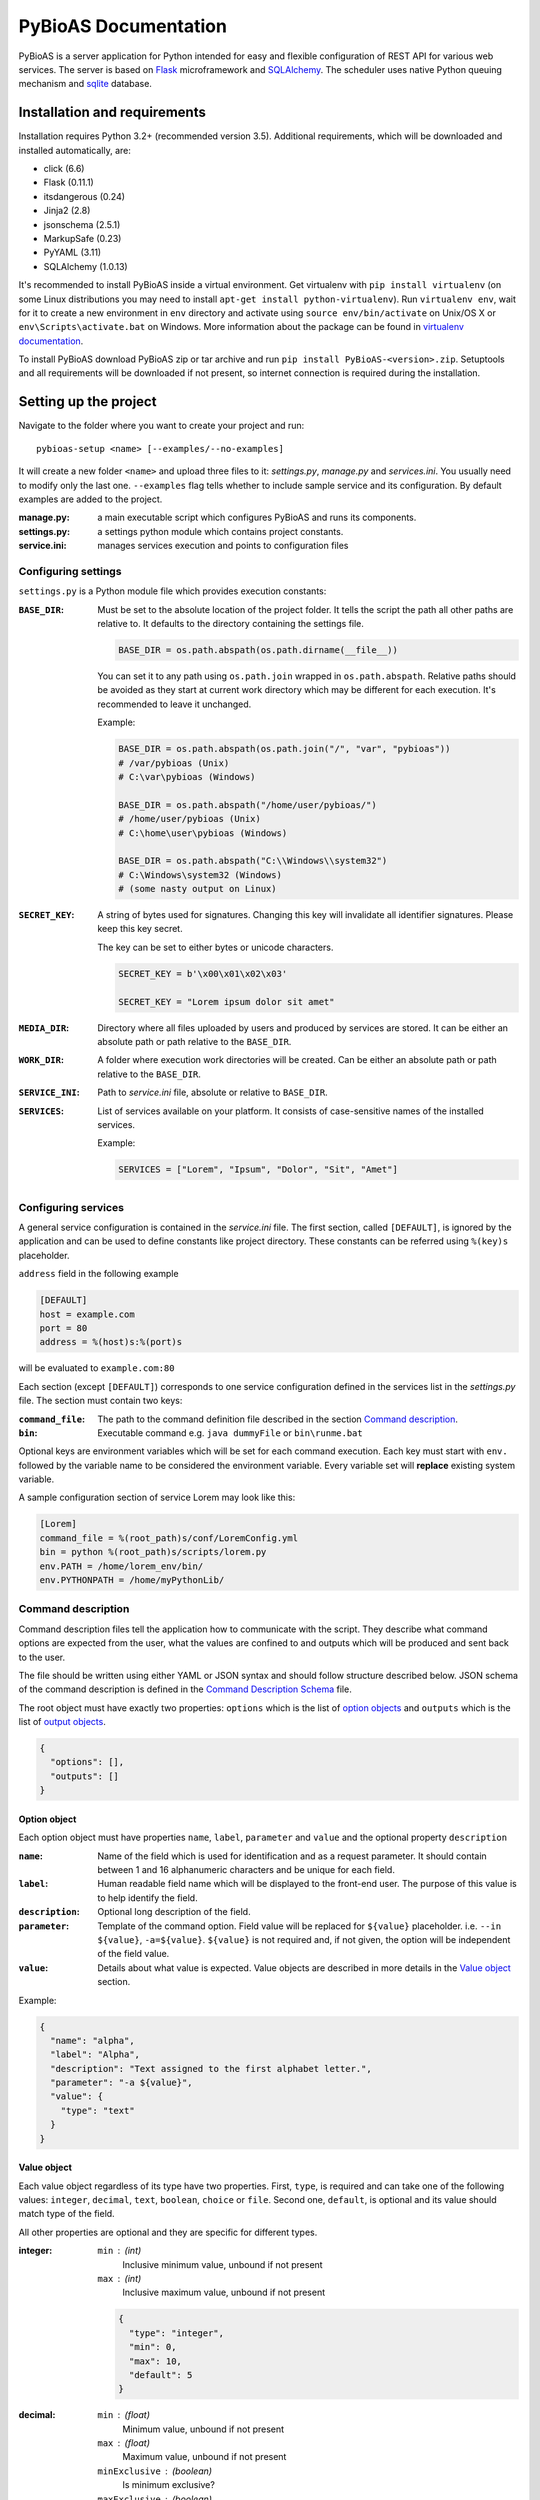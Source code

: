 #####################
PyBioAS Documentation
#####################

PyBioAS is a server application for Python intended for easy and flexible
configuration of REST API for various web services. The server is based on
Flask_ microframework and SQLAlchemy_. The scheduler uses native Python
queuing mechanism and sqlite_ database.

.. _Flask: https://github.com/pallets/flask
.. _SQLAlchemy: https://github.com/zzzeek/sqlalchemy
.. _sqlite: https://www.sqlite.org/


=============================
Installation and requirements
=============================

Installation requires Python 3.2+ (recommended version 3.5).
Additional requirements, which will be downloaded and installed automatically,
are:

- click (6.6)
- Flask (0.11.1)
- itsdangerous (0.24)
- Jinja2 (2.8)
- jsonschema (2.5.1)
- MarkupSafe (0.23)
- PyYAML (3.11)
- SQLAlchemy (1.0.13)

It's recommended to install PyBioAS inside a virtual environment.
Get virtualenv with ``pip install virtualenv`` (on some Linux distributions
you may need to install ``apt-get install python-virtualenv``).
Run ``virtualenv env``, wait for it to create a new environment in ``env``
directory and activate using ``source env/bin/activate`` on Unix/OS X or
``env\Scripts\activate.bat`` on Windows. More information about the package
can be found in `virtualenv documentation`_.

.. _`virtualenv documentation`: https://virtualenv.pypa.io/en/stable/

To install PyBioAS download PyBioAS zip or tar archive and run
``pip install PyBioAS-<version>.zip``. Setuptools and all requirements
will be downloaded if not present, so internet connection is required
during the installation.


======================
Setting up the project
======================

Navigate to the folder where you want to create your project and run: ::

  pybioas-setup <name> [--examples/--no-examples]

It will create a new folder ``<name>`` and upload three files to it:
*settings.py*, *manage.py* and *services.ini*. You usually need to modify
only the last one. ``--examples`` flag tells whether to include sample
service and its configuration. By default examples are added to the project.

:manage.py:
  a main executable script which configures PyBioAS and runs its components.
:settings.py:
  a settings python module which contains project constants.
:service.ini:
  manages services execution and points to configuration files


Configuring settings
--------------------

``settings.py`` is a Python module file which provides execution constants:

:``BASE_DIR``:
  Must be set to the absolute location of the project folder. It tells the
  script the path all other paths are relative to. It defaults to the
  directory containing the settings file.

  .. code-block:: python

    BASE_DIR = os.path.abspath(os.path.dirname(__file__))

  You can set it to any path using ``os.path.join`` wrapped in ``os.path.abspath``.
  Relative paths should be avoided as they start at current work directory
  which may be different for each execution.
  It's recommended to leave it unchanged.

  Example:

  .. code-block:: python

    BASE_DIR = os.path.abspath(os.path.join("/", "var", "pybioas"))
    # /var/pybioas (Unix)
    # C:\var\pybioas (Windows)

    BASE_DIR = os.path.abspath("/home/user/pybioas/")
    # /home/user/pybioas (Unix)
    # C:\home\user\pybioas (Windows)

    BASE_DIR = os.path.abspath("C:\\Windows\\system32")
    # C:\Windows\system32 (Windows)
    # (some nasty output on Linux)

:``SECRET_KEY``:
  A string of bytes used for signatures. Changing this key will invalidate all
  identifier signatures. Please keep this key secret.

  The key can be set to either bytes or unicode characters.

  .. code-block:: python

    SECRET_KEY = b'\x00\x01\x02\x03'

    SECRET_KEY = "Lorem ipsum dolor sit amet"

:``MEDIA_DIR``:
  Directory where all files uploaded by users and produced by services are
  stored. It can be either an absolute path or path relative to the
  ``BASE_DIR``.

:``WORK_DIR``:
  A folder where execution work directories will be created. Can be either
  an absolute path or path relative to the ``BASE_DIR``.

:``SERVICE_INI``:
  Path to *service.ini* file, absolute or relative to ``BASE_DIR``.

:``SERVICES``:
  List of services available on your platform.
  It consists of case-sensitive names of the installed services.

  Example:

  .. code-block:: python

    SERVICES = ["Lorem", "Ipsum", "Dolor", "Sit", "Amet"]


Configuring services
--------------------

A general service configuration is contained in the *service.ini* file.
The first section, called ``[DEFAULT]``, is ignored by the application and can
be used to define constants like project directory. These constants can be
referred using ``%(key)s`` placeholder.

``address`` field in the following example

.. code-block:: ini

  [DEFAULT]
  host = example.com
  port = 80
  address = %(host)s:%(port)s

will be evaluated to ``example.com:80``

Each section (except ``[DEFAULT]``) corresponds to one service configuration
defined in the services list in the *settings.py* file.
The section must contain two keys:

:``command_file``:
  The path to the command definition file described in the section
  `Command description`_.

:``bin``:
  Executable command e.g. ``java dummyFile`` or ``bin\runme.bat``

Optional keys are environment variables which will be set for each command
execution. Each key must start with ``env.`` followed by the variable name
to be considered the environment variable.
Every variable set will **replace** existing system variable.

A sample configuration section of service Lorem may look like this:

.. code-block:: ini

  [Lorem]
  command_file = %(root_path)s/conf/LoremConfig.yml
  bin = python %(root_path)s/scripts/lorem.py
  env.PATH = /home/lorem_env/bin/
  env.PYTHONPATH = /home/myPythonLib/


Command description
-------------------

Command description files tell the application how to communicate with the script.
They describe what command options are expected from the user, what the
values are confined to and outputs which will be produced and sent back to the
user.

The file should be written using either YAML or JSON syntax and should
follow structure described below. JSON schema of the command description
is defined in the `Command Description Schema`_ file.

The root object must have exactly two properties: ``options`` which is the
list of `option objects <#option-object>`__ and ``outputs`` which is the list
of `output objects <#output-object>`__.

.. code-block:: json

  {
    "options": [],
    "outputs": []
  }

.. _Command Description Schema: pybioas/data/utils/CommandDescriptionSchema.json

Option object
^^^^^^^^^^^^^

Each option object must have properties ``name``, ``label``, ``parameter`` and
``value`` and the optional property ``description``

:``name``:
  Name of the field which is used for identification and as a request parameter.
  It should contain between 1 and 16 alphanumeric characters and be unique for
  each field.

:``label``:
  Human readable field name which will be displayed to the front-end user.
  The purpose of this value is to help identify the field.

:``description``:
  Optional long description of the field.

:``parameter``:
  Template of the command option. Field value will be replaced for ``${value}``
  placeholder. i.e. ``--in ${value}``, ``-a=${value}``.
  ``${value}`` is not required and, if not given, the option will be independent
  of the field value.

:``value``:
  Details about what value is expected. Value objects are described in more
  details in the `Value object`_ section.

Example:

.. code-block:: json

  {
    "name": "alpha",
    "label": "Alpha",
    "description": "Text assigned to the first alphabet letter.",
    "parameter": "-a ${value}",
    "value": {
      "type": "text"
    }
  }

Value object
^^^^^^^^^^^^

Each value object regardless of its type have two properties. First,
``type``, is required and can take one of the following values: ``integer``,
``decimal``, ``text``, ``boolean``, ``choice`` or ``file``. Second one,
``default``, is optional and its value should match type of the field.

All other properties are optional and they are specific for different types.

:integer:
  ``min`` : (int)
    Inclusive minimum value, unbound if not present
  ``max`` : (int)
    Inclusive maximum value, unbound if not present

  .. code-block:: json

    {
      "type": "integer",
      "min": 0,
      "max": 10,
      "default": 5
    }

:decimal:
  ``min`` : (float)
    Minimum value, unbound if not present
  ``max`` : (float)
    Maximum value, unbound if not present
  ``minExclusive`` : (boolean)
    Is minimum exclusive?
  ``maxExclusive`` : (boolean)
    Is maximum exclusive?

  .. code-block:: json

    {
      "type": "decimal",
      "min": -4.0,
      "minExclusive": false,
      "max": 4.0,
      "maxExlusive": true,
      "default": 0
    }

:text:
  ``minLength`` : (int)
    Minimum length of the text, minimum 0.
  ``maxLength`` : (int)
    Maximum length of the text, minimum 0.

  .. code-block:: json

    {
      "type": "text",
      "minLength": 1,
      "maxLength": 8
    }

:boolean:
  ``value`` : (string)
    Value assigned to the field if true. Otherwise, an empty string is set.
    For boolean flags it's recommended to set parameter to ``${value}``
    and boolean value to flag. e.g. ``--flag``

  .. code-block:: json

    {
      "type": "boolean",
      "value": "--flag",
      "default": false
    }

:choice:
  In choice field only one of the available choices can be selected.

  ``choices`` : (object)
    Choices are defined as an object where property key is option and the
    value is choice value. When the choice is selected, it's value is passed
    to the parameter.

  .. code-block:: json

    {
      "type": "choice",
      "choices": {
        "Alpha": "--alpha",
        "Beta": "--beta",
        "Gamma": "--gamma"
      },
      "default": "--alpha"
    }

:file:
  ``mimetype`` : (string)
    Accepted mime type of the file.
  ``extension`` : (string)
    Accepted file extensions (without leading dot)
  ``maxSize`` : (string)
    Maximum file size represented as a number and units e.g. ``5B``, ``2GB``.
    Number must be an integer and allowed units are: B, KB, MB, GB or TB.

  .. code-block:: json

    {
      "type": "file",
      "mimetype": "text/plain",
      "extension": "md",
      "maxSize": "10KB"
    }


Output object
^^^^^^^^^^^^^

Output objects describe possible outputs of the command execution.
They are defined by the output type and the output method.
Each output object should have ``type`` property which takes one of the values:
``result``, ``error`` or ``log`` which indicates whether the output should be
interpreted as computation result, error message or log, respectively.
``method`` property, which is one of: ``stdout``, ``stderr`` or ``file``,
defines how the output can be retrieved. Values indicate standard output
stream, standard error stream or file.
Additionally, if the output method is set to ``file``, exactly one of the
following properties must be provided

:``filename``:
  A name with relative path to the output file.

:``parameter``:
  Command line option template which will be used to define the output file
  name. File name is substituted for ``${value}`` placeholder.
  e.g. ``--out ${value}``

:``pattern``:
  Regular expression which should match all output files.
  May be used to specify the folder with output files.

Example of the list of outputs:

.. code-block:: json

  [
    {
      "type": "error",
      "method": "stderr"
    },
    {
      "type": "log",
      "method": "file",
      "filename": "log.txt"
    },
    {
      "type": "result",
      "method": "file",
      "pattern": "/build/.+\\.o"
    },
    {
      "type": "result",
      "method": "stdout"
    }
  ]


===============
Running the app
===============

PyBioAS consists of three main parts: http server, job scheduler and
local execution queue. Separation allows them to run independently e.g.
when the scheduler is down, server keeps collection requests and stash them,
so when the scheduler is working again it can catch up with the server.
Each component is launched using *manage.py* script with additional arguments.

First of all, you need to create a database file and add a schema executing ::

  python manage.py initdb

It will create a *sqlite.db* file in the current working directory.

In order to delete the file, you may call ::

  python manage.py dropdb

or remove it manually fom the file system.

Next, you need to launch three processes for each module. Http server is
launched with ::

  python manage.py runserver

Then, you can start the worker process with ::

  python manage.py worker

and scheduler ::

  python manage.py runscheduler

To stop the process, send the ``SIG_TERM`` or ``SIG_KILL`` signal to that
process.
